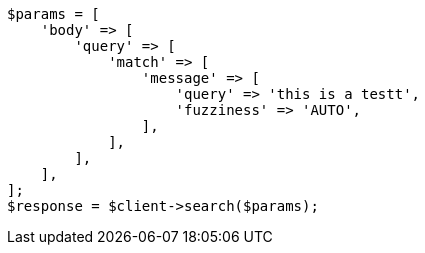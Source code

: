 // This file is autogenerated, DO NOT EDIT
// Use `php util/GenerateDocExamples.php` to generate the docs examples
    
[source, php]
----
$params = [
    'body' => [
        'query' => [
            'match' => [
                'message' => [
                    'query' => 'this is a testt',
                    'fuzziness' => 'AUTO',
                ],
            ],
        ],
    ],
];
$response = $client->search($params);
----
